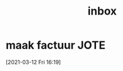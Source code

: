 #+title: inbox
#+STARTUP: overview logrefile content showstars indent
#+FILETAGS: inbox esn thesis jote emacs home adhd notes
#+TODO: NEXT TODO PROJ WAIT | DONE CANCELED TRASH

#+begin_comment
This is the inbox. Everything goes in here when you capture it.
#+end_comment
* maak factuur JOTE
[2021-03-12 Fri 16:19]

